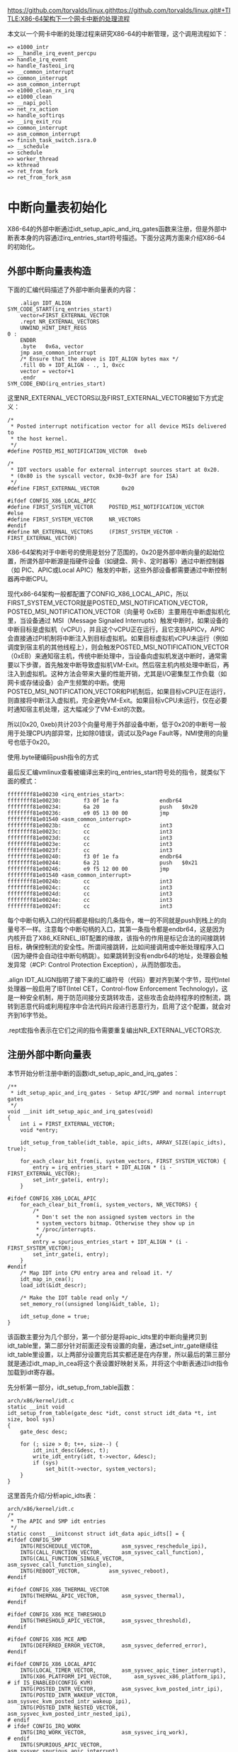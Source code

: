 https://github.com/torvalds/linux.githttps://github.com/torvalds/linux.git#+TITLE:X86-64架构下一个网卡中断的处理流程
#+AUTHOR: Cauchy(pqy7172@gmail.com)
#+OPTIONS: ^:nil
#+EMAIL: pqy7172@gmail.com
#+HTML_HEAD: <link rel="stylesheet" href="../../org-manual.css" type="text/css">
本文以一个网卡中断的处理过程来研究X86-64的中断管理，这个调用流程如下：
#+begin_example
 => e1000_intr
 => __handle_irq_event_percpu
 => handle_irq_event
 => handle_fasteoi_irq
 => __common_interrupt
 => common_interrupt
 => asm_common_interrupt
 => e1000_clean_rx_irq
 => e1000_clean
 => __napi_poll
 => net_rx_action
 => handle_softirqs
 => __irq_exit_rcu
 => common_interrupt
 => asm_common_interrupt
 => finish_task_switch.isra.0
 => __schedule
 => schedule
 => worker_thread
 => kthread
 => ret_from_fork
 => ret_from_fork_asm
#+end_example
* 中断向量表初始化
X86-64的外部中断通过idt_setup_apic_and_irq_gates函数来注册，但是外部中断表本身的内容通过irq_entries_start符号描述。下面分这两方面来介绍X86-64的初始化。
** 外部中断向量表构造
下面的汇编代码描述了外部中断向量表的内容：
#+begin_example
	.align IDT_ALIGN
SYM_CODE_START(irq_entries_start)
    vector=FIRST_EXTERNAL_VECTOR
    .rept NR_EXTERNAL_VECTORS
	UNWIND_HINT_IRET_REGS
0 :
	ENDBR
	.byte	0x6a, vector
	jmp	asm_common_interrupt
	/* Ensure that the above is IDT_ALIGN bytes max */
	.fill 0b + IDT_ALIGN - ., 1, 0xcc
	vector = vector+1
    .endr
SYM_CODE_END(irq_entries_start)
#+end_example
这里NR_EXTERNAL_VECTORS以及FIRST_EXTERNAL_VECTOR被如下方式定义：
#+begin_example
/*
 * Posted interrupt notification vector for all device MSIs delivered to
 * the host kernel.
 */
#define POSTED_MSI_NOTIFICATION_VECTOR	0xeb

/*
 * IDT vectors usable for external interrupt sources start at 0x20.
 * (0x80 is the syscall vector, 0x30-0x3f are for ISA)
 */
#define FIRST_EXTERNAL_VECTOR		0x20

#ifdef CONFIG_X86_LOCAL_APIC
#define FIRST_SYSTEM_VECTOR		POSTED_MSI_NOTIFICATION_VECTOR
#else
#define FIRST_SYSTEM_VECTOR		NR_VECTORS
#endif
#define NR_EXTERNAL_VECTORS		(FIRST_SYSTEM_VECTOR - FIRST_EXTERNAL_VECTOR)
#+end_example
X86-64架构对于中断号的使用是划分了范围的，0x20是外部中断向量的起始位置，所谓外部中断源是指硬件设备（如键盘、网卡、定时器等）通过中断控制器（如 PIC、APIC或Local APIC）触发的中断，这些外部设备都需要通过中断控制器再中断CPU。

现代x86-64架构一般都配置了CONFIG_X86_LOCAL_APIC，所以FIRST_SYSTEM_VECTOR就是POSTED_MSI_NOTIFICATION_VECTOR，POSTED_MSI_NOTIFICATION_VECTOR（向量号 0xEB）主要用在中断虚拟机化里，当设备通过 MSI（Message Signaled Interrupts）触发中断时，如果设备的中断目标是虚拟机（vCPU），并且这个vCPU正在运行，且它支持APICv，APIC会直接通过PI机制将中断注入到目标虚拟机。如果目标虚拟机vCPU未运行（例如调度到宿主机的其他线程上），则会触发POSTED_MSI_NOTIFICATION_VECTOR（0xEB）来通知宿主机，传统中断处理中，当设备向虚拟机发送中断时，通常需要以下步骤，首先触发中断导致虚拟机VM-Exit。然后宿主机内核处理中断后，再注入到虚拟机。这种方法会带来大量的性能开销，尤其是I/O密集型工作负载（如网卡或存储设备）会产生频繁的中断。使用POSTED_MSI_NOTIFICATION_VECTOR和PI机制后，如果目标vCPU正在运行，则直接将中断注入虚拟机，完全避免VM-Exit。如果目标vCPU未运行，仅在必要时通知宿主机处理，这大幅减少了VM-Exit的次数。

所以[0x20, 0xeb)共计203个向量号用于外部设备中断，低于0x20的中断号一般用于处理CPU内部异常，比如除0错误，调试以及Page Fault等，NMI使用的向量号也低于0x20。

使用.byte硬编码push指令的方式

最后反汇编vmlinux查看被编译出来的irq_entries_start符号处的指令，就类似下面的模式：
#+begin_example
ffffffff81e00230 <irq_entries_start>:
ffffffff81e00230:       f3 0f 1e fa             endbr64
ffffffff81e00234:       6a 20                   push   $0x20
ffffffff81e00236:       e9 05 13 00 00          jmp    ffffffff81e01540 <asm_common_interrupt>
ffffffff81e0023b:       cc                      int3
ffffffff81e0023c:       cc                      int3
ffffffff81e0023d:       cc                      int3
ffffffff81e0023e:       cc                      int3
ffffffff81e0023f:       cc                      int3
ffffffff81e00240:       f3 0f 1e fa             endbr64
ffffffff81e00244:       6a 21                   push   $0x21
ffffffff81e00246:       e9 f5 12 00 00          jmp    ffffffff81e01540 <asm_common_interrupt>
ffffffff81e0024b:       cc                      int3
ffffffff81e0024c:       cc                      int3
ffffffff81e0024d:       cc                      int3
ffffffff81e0024e:       cc                      int3
ffffffff81e0024f:       cc                      int3
#+end_example
每个中断句柄入口的代码都是相似的几条指令，唯一的不同就是push到栈上的向量号不一样。注意每个中断句柄的入口，其第一条指令都是endbr64，这是因为内核开启了X86_KERNEL_IBT配置的缘故，该指令的作用是标记合法的间接跳转目标，确保控制流的安全性。所谓间接跳转，比如间接调用或中断处理程序入口（因为硬件会自动往中断句柄跳）。如果跳转到没有endbr64的地址，处理器会触发异常（#CP: Control Protection Exception），从而防御攻击。

.align IDT_ALIGN指明了接下来的汇编符号（代码）要对齐到某个字节，现代Intel处理器一般启用了IBT(Intel CET，Control-flow Enforcement Technology)，这是一种安全机制，用于防范间接分支跳转攻击，这些攻击会劫持程序的控制流，跳转到恶意代码或利用程序中合法代码片段进行恶意行为，启用了这个配置，就会对齐到16字节处。

.rept宏指令表示在它们之间的指令需要重复编出NR_EXTERNAL_VECTORS次.
** 注册外部中断向量表
本节开始分析注册中断的函数idt_setup_apic_and_irq_gates：
#+begin_example
/**
 * idt_setup_apic_and_irq_gates - Setup APIC/SMP and normal interrupt gates
 */
void __init idt_setup_apic_and_irq_gates(void)
{
	int i = FIRST_EXTERNAL_VECTOR;
	void *entry;

	idt_setup_from_table(idt_table, apic_idts, ARRAY_SIZE(apic_idts), true);

	for_each_clear_bit_from(i, system_vectors, FIRST_SYSTEM_VECTOR) {
		entry = irq_entries_start + IDT_ALIGN * (i - FIRST_EXTERNAL_VECTOR);
		set_intr_gate(i, entry);
	}

#ifdef CONFIG_X86_LOCAL_APIC
	for_each_clear_bit_from(i, system_vectors, NR_VECTORS) {
		/*
		 * Don't set the non assigned system vectors in the
		 * system_vectors bitmap. Otherwise they show up in
		 * /proc/interrupts.
		 */
		entry = spurious_entries_start + IDT_ALIGN * (i - FIRST_SYSTEM_VECTOR);
		set_intr_gate(i, entry);
	}
#endif
	/* Map IDT into CPU entry area and reload it. */
	idt_map_in_cea();
	load_idt(&idt_descr);

	/* Make the IDT table read only */
	set_memory_ro((unsigned long)&idt_table, 1);

	idt_setup_done = true;
}
#+end_example
该函数主要分为几个部分，第一个部分是将apic_idts里的中断向量拷贝到idt_table里，第二部分针对前面还没有设置的向量，通过set_intr_gate继续往idt_table里设置，以上两部分设置完后其实都还是在内存里，所以最后的第三部分就是通过idt_map_in_cea将这个表设置好映射关系，并将这个中断表通过lidt指令加载到idt寄存器。

先分析第一部分，idt_setup_from_table函数：
#+begin_example
arch/x86/kernel/idt.c
static __init void
idt_setup_from_table(gate_desc *idt, const struct idt_data *t, int size, bool sys)
{
	gate_desc desc;

	for (; size > 0; t++, size--) {
		idt_init_desc(&desc, t);
		write_idt_entry(idt, t->vector, &desc);
		if (sys)
			set_bit(t->vector, system_vectors);
	}
}
#+end_example
这里首先介绍/分析apic_idts表：
#+begin_example
arch/x86/kernel/idt.c
/*
 * The APIC and SMP idt entries
 */
static const __initconst struct idt_data apic_idts[] = {
#ifdef CONFIG_SMP
	INTG(RESCHEDULE_VECTOR,			asm_sysvec_reschedule_ipi),
	INTG(CALL_FUNCTION_VECTOR,		asm_sysvec_call_function),
	INTG(CALL_FUNCTION_SINGLE_VECTOR,	asm_sysvec_call_function_single),
	INTG(REBOOT_VECTOR,			asm_sysvec_reboot),
#endif

#ifdef CONFIG_X86_THERMAL_VECTOR
	INTG(THERMAL_APIC_VECTOR,		asm_sysvec_thermal),
#endif

#ifdef CONFIG_X86_MCE_THRESHOLD
	INTG(THRESHOLD_APIC_VECTOR,		asm_sysvec_threshold),
#endif

#ifdef CONFIG_X86_MCE_AMD
	INTG(DEFERRED_ERROR_VECTOR,		asm_sysvec_deferred_error),
#endif

#ifdef CONFIG_X86_LOCAL_APIC
	INTG(LOCAL_TIMER_VECTOR,		asm_sysvec_apic_timer_interrupt),
	INTG(X86_PLATFORM_IPI_VECTOR,		asm_sysvec_x86_platform_ipi),
# if IS_ENABLED(CONFIG_KVM)
	INTG(POSTED_INTR_VECTOR,		asm_sysvec_kvm_posted_intr_ipi),
	INTG(POSTED_INTR_WAKEUP_VECTOR,		asm_sysvec_kvm_posted_intr_wakeup_ipi),
	INTG(POSTED_INTR_NESTED_VECTOR,		asm_sysvec_kvm_posted_intr_nested_ipi),
# endif
# ifdef CONFIG_IRQ_WORK
	INTG(IRQ_WORK_VECTOR,			asm_sysvec_irq_work),
# endif
	INTG(SPURIOUS_APIC_VECTOR,		asm_sysvec_spurious_apic_interrupt),
	INTG(ERROR_APIC_VECTOR,			asm_sysvec_error_interrupt),
# ifdef CONFIG_X86_POSTED_MSI
	INTG(POSTED_MSI_NOTIFICATION_VECTOR,	asm_sysvec_posted_msi_notification),
# endif
#endif
};
#+end_example
以asm_sysvec_reschedule_ipi为例分析它的实现：
#+begin_example
DECLARE_IDTENTRY(RESCHEDULE_VECTOR,			sysvec_reschedule_ipi);
#+end_example
而DECLARE_IDTENTRY会依据当前编译单元是.c文件或.S文件有不同的定义，对于.c来说：
#+begin_example
arch/x86/include/asm/idtentry.h
/**
 * DECLARE_IDTENTRY - Declare functions for simple IDT entry points
 *		      No error code pushed by hardware
 * @vector:	Vector number (ignored for C)
 * @func:	Function name of the entry point
 *
 * Declares four functions:
 * - The ASM entry point: asm_##func
 * - The XEN PV trap entry point: xen_##func (maybe unused)
 * - The C handler called from the FRED event dispatcher (maybe unused)
 * - The C handler called from the ASM entry point
 *
 * Note: This is the C variant of DECLARE_IDTENTRY(). As the name says it
 * declares the entry points for usage in C code. There is an ASM variant
 * as well which is used to emit the entry stubs in entry_32/64.S.
 */
#define DECLARE_IDTENTRY(vector, func)					\
	asmlinkage void asm_##func(void);				\
	asmlinkage void xen_asm_##func(void);				\
	void fred_##func(struct pt_regs *regs);				\
	__visible void func(struct pt_regs *regs)
#+end_example
以上只是给出了比如asm_sysvec_reschedule_ipi这样符号声明，但是对于编译汇编文件.S时再给出asm_sysvec_reschedule_ipi的定义：
#+begin_example
arch/x86/include/asm/idtentry.h

#else /* !__ASSEMBLER__ */

/*
 * The ASM variants for DECLARE_IDTENTRY*() which emit the ASM entry stubs.
 */
#define DECLARE_IDTENTRY(vector, func)					\
	idtentry vector asm_##func func has_error_code=0
#+end_example
identry是实现在arch/x86/entry/entry_64.S里的宏，用来给出参数asm_##func（也就是asm_sysvec_reschedule_ipi）符号的定义，idtentry实际抽象出了所有中断entry时需要做的公共动作，这样定义出的asm_sysvec_reschedule_ipi可以理解为中断发生后的第一个要跳转到的地址，具体里面的代码留待后面分析中断执行时再细节分析，这里可以通过反汇编vmlinux先搂一眼asm_sysvec_reschedule_ipi的指令级实现：
#+begin_example
ffffffff81e01630 <asm_sysvec_reschedule_ipi>:
ffffffff81e01630:       f3 0f 1e fa             endbr64
ffffffff81e01634:       90                      nop
ffffffff81e01635:       90                      nop
ffffffff81e01636:       90                      nop
ffffffff81e01637:       fc                      cld
ffffffff81e01638:       6a ff                   push   $0xffffffffffffffff
ffffffff81e0163a:       e8 f1 05 00 00          call   ffffffff81e01c30 <error_entry>
ffffffff81e0163f:       48 89 c4                mov    %rax,%rsp
ffffffff81e01642:       48 89 e7                mov    %rsp,%rdi
ffffffff81e01645:       e8 36 35 ef ff          call   ffffffff81cf4b80 <sysvec_reschedule_ipi>
ffffffff81e0164a:       e9 21 07 00 00          jmp    ffffffff81e01d70 <error_return>
ffffffff81e0164f:       90                      nop
#+end_example
而asm_sysvec_reboot具有类似的结构：
#+begin_example
ffffffff81e01650 <asm_sysvec_reboot>:
ffffffff81e01650:       f3 0f 1e fa             endbr64
ffffffff81e01654:       90                      nop
ffffffff81e01655:       90                      nop
ffffffff81e01656:       90                      nop
ffffffff81e01657:       fc                      cld
ffffffff81e01658:       6a ff                   push   $0xffffffffffffffff
ffffffff81e0165a:       e8 d1 05 00 00          call   ffffffff81e01c30 <error_entry>
ffffffff81e0165f:       48 89 c4                mov    %rax,%rsp
ffffffff81e01662:       48 89 e7                mov    %rsp,%rdi
ffffffff81e01665:       e8 86 34 ef ff          call   ffffffff81cf4af0 <sysvec_reboot>
ffffffff81e0166a:       e9 01 07 00 00          jmp    ffffffff81e01d70 <error_return>
ffffffff81e0166f:       90                      nop
#+end_example
可以想见，error_entry里就会有具体中断句柄（sysvec_reschedule_ipi/sysvec_reboot等）进入前的现场保存，而error_return里会有中断句柄返回前的现场恢复操作，而call sysvec_reschedule_ipi，其实就是宏汇编调用链：
#+begin_example
identry->idtentry_body->call \cfunc，
#+end_example
这里cfunc就是identry的第三个参数cfunc，在这个例子下就是上面DECLARE_IDTENTRY的第二个参数sysvec_reschedule_ipi：
#+begin_example
DECLARE_IDTENTRY(RESCHEDULE_VECTOR,			sysvec_reschedule_ipi);
#+end_example
所以才有了上面贴的反汇编里有指令call sysvec_reschedule_ipi，那么这个符号又是哪里定义的呢？如下：
#+begin_example
arch/x86/kernel/smp.c 

DEFINE_IDTENTRY_SYSVEC_SIMPLE(sysvec_reschedule_ipi)
{
	apic_eoi();
	trace_reschedule_entry(RESCHEDULE_VECTOR);
	inc_irq_stat(irq_resched_count);
	scheduler_ipi();
	trace_reschedule_exit(RESCHEDULE_VECTOR);
}
#+end_example
#+begin_example
arch/x86/include/asm/idtentry.h

#define DEFINE_IDTENTRY_SYSVEC_SIMPLE(func)				\
static __always_inline void __##func(struct pt_regs *regs);		\
									\
static __always_inline void instr_##func(struct pt_regs *regs)		\
{									\
	__irq_enter_raw();						\
	__##func (regs);						\
	__irq_exit_raw();						\
}									\
									\
__visible noinstr void func(struct pt_regs *regs)			\
{									\
	irqentry_state_t state = irqentry_enter(regs);			\
									\
	kvm_set_cpu_l1tf_flush_l1d();                                   \
	instrumentation_begin();					\
	instr_##func (regs);						\
	instrumentation_end();						\
	irqentry_exit(regs, state);					\
}									\
									\
void fred_##func(struct pt_regs *regs)					\
{									\
	instr_##func (regs);						\
}									\
									\
static __always_inline void __##func(struct pt_regs *regs)
#+end_example
注意这里最后的__##func的函数体就是前面的：
#+begin_example
{
	apic_eoi();
	trace_reschedule_entry(RESCHEDULE_VECTOR);
	inc_irq_stat(irq_resched_count);
	scheduler_ipi();
	trace_reschedule_exit(RESCHEDULE_VECTOR);
}
#+end_example
相当于说identry宏汇编里面会封装所有中断处理的公共逻辑比如保持/恢复现场，而具体的业务逻辑
（具体的某个中断号对应的处理逻辑）则由传进去的cfunc决定，这里是sysvec_reschedule_ipi符号，
类似使用这种的还有很多比如：
#+begin_example
DECLARE_IDTENTRY_SYSVEC(REBOOT_VECTOR,			sysvec_reboot);
#+end_example
这些逻辑也体现了一种封装/继承的思想，未来打算将某个向量号XXX，分配给某个具体函数funcxxx处理时只需写：
#+begin_example
DECLARE_IDTENTRY_SYSVEC(XXX, funcxxx)
#+end_example
同时用类似DEFINE_IDTENTRY_SYSVEC_SIMPLE这样的宏来给出其具体的业务逻辑：
#+begin_example
DEFINE_IDTENTRY_SYSVEC_SIMPLE(funcxxx)
#+end_example
对于sysvec_reschedule_ipi的具体业务逻辑就是scheduler_ipi，而至于公共的中断处理逻辑，如下宏调用链会替我们操心处理好（并定义出相关符号可以调用）：
#+begin_example
DECLARE_IDTENTRY_SYSVEC->DECLARE_IDTENTRY->idtentry
#+end_example

具体执行的这些细节留待后面中断执行时再分析，这里还是聚焦中断向量表的注册。

分析到目前，就是想回答说类似asm_sysvec_reschedule_ipi/asm_sysvec_reboot等这样的句柄有了定义（addr），那么INTG的实现就可以赋值了：
#+begin_example
#define G(_vector, _addr, _ist, _type, _dpl, _segment)	\
	{						\
		.vector		= _vector,		\
		.bits.ist	= _ist,			\
		.bits.type	= _type,		\
		.bits.dpl	= _dpl,			\
		.bits.p		= 1,			\
		.addr		= _addr,		\
		.segment	= _segment,		\
	}

/* Interrupt gate */
#define INTG(_vector, _addr)				\
	G(_vector, _addr, DEFAULT_STACK, GATE_INTERRUPT, DPL0, __KERNEL_CS)
#+end_example
这里比较关键的就是跳转地址给到了idt_data::addr，这样apic_idts表的内容就构造完了，回过头来看，apic_idts里其实就是除开0-31的cpu内部异常以及32-NR_EXTERNAL_VECTORS的外部中断的系统向量，主要是内核用来管理的比如重调度，让所有cpu执行某个函数等。

再回到idt_setup_apic_and_irq_gates->idt_setup_from_table函数，这里再贴下：
#+begin_example
static __init void
idt_setup_from_table(gate_desc *idt, const struct idt_data *t, int size, bool sys)
{
	gate_desc desc;

	for (; size > 0; t++, size--) {
		idt_init_desc(&desc, t);
		write_idt_entry(idt, t->vector, &desc);
		if (sys)
			set_bit(t->vector, system_vectors);
	}
}
#+end_example
对于apic_idts里的所有条目，都要调用相应的函数进行处理，每个条目作为输入调用idt_init_desc函数：
#+begin_example
static inline void idt_init_desc(gate_desc *gate, const struct idt_data *d)
{
	unsigned long addr = (unsigned long) d->addr;

	gate->offset_low	= (u16) addr;
	gate->segment		= (u16) d->segment;
	gate->bits		= d->bits;
	gate->offset_middle	= (u16) (addr >> 16);
#ifdef CONFIG_X86_64
	gate->offset_high	= (u32) (addr >> 32);
	gate->reserved		= 0;
#endif
}
#+end_example
这里可以看到，主要的逻辑是地址需要转换成low/middle/high部分，其它都是拷贝赋值，设置好gate_desc后，就调用write_idt_entry将这个中断描述符拷贝到全局表idt_table里，其实际实现就是native_write_idt_entry：
#+begin_example
static inline void native_write_idt_entry(gate_desc *idt, int entry, const gate_desc *gate)
{
	memcpy(&idt[entry], gate, sizeof(*gate));
}
#+end_example
这里entry传入的就是中断号，它也指明了应该将这个中断描述符拷贝到idt_table里的哪个位置。最后system_vectors是一个全局的bitmap，它记录了哪些中断已经被设置，并且主要针对sys vector（系统向量）才设置为true，也就是apic_idts里的向量。

继续往下看：
#+begin_example
	for_each_clear_bit_from(i, system_vectors, FIRST_SYSTEM_VECTOR) {
		entry = irq_entries_start + IDT_ALIGN * (i - FIRST_EXTERNAL_VECTOR);
		set_intr_gate(i, entry);
	}
#+end_example
这段代码主要是针对从第一个外部向量FIRST_SYSTEM_VECTOR开始，如果在system_vectors里还没有设置的话，就将irq_entries_start起始的向量条目的地址通过set_intr_gate设置到idt_table里：
#+begin_example
static __init void set_intr_gate(unsigned int n, const void *addr)
{
	struct idt_data data;

	init_idt_data(&data, n, addr);

	idt_setup_from_table(idt_table, &data, 1, false);
}
#+end_example
这里通过init_idt_data初始化一个idt_data，然后调用前面介绍过的idt_setup_from_table将irq_entries_start里的中断句柄也设置到idt_table里了，只不过注意这里最后一个参数是false，因为这是外部中断了，不是系统向量。

再往下的代码，是针对从i开始，在system_vectors里还没有设置向量的，要设置一个伪中断向量处理函数到idt_table，以作为一个兜底的处理手段，如果某个中断向量没有被内核分配给实际设备驱动（比如硬件根本没有使用这个向量），但硬件/芯片组错误地触发了这个中断，就会走到common_spurious->spurious_interrupt 这个入口。如果没有这个处理，CPU接到未注册向量的中断时会导致异常（或直接挂死），所以需要有一个安全的默认处理逻辑来“吃掉”它。比如某些老硬件、总线、电气干扰可能导致错误中断信号。在handle_spurious_interrupt里，内核不会尝试去真正处理这个中断，而是记录一次spurious interrupt计数（方便/proc/interrupts统计）。通常直接返回，不触发调度，也不应答给具体驱动。某些平台可能会尝试向APIC发送End-Of-Interrupt(EOI)以防止中断卡死。

spurious_entries_start定义如下：
#+begin_example
./arch/x86/include/asm/idtentry.h
SYM_CODE_START(spurious_entries_start)
    vector=FIRST_SYSTEM_VECTOR
    .rept NR_SYSTEM_VECTORS
	UNWIND_HINT_IRET_REGS
0 :
	ENDBR
	.byte	0x6a, vector
	jmp	asm_spurious_interrupt
	/* Ensure that the above is IDT_ALIGN bytes max */
	.fill 0b + IDT_ALIGN - ., 1, 0xcc
	vector = vector+1
    .endr
SYM_CODE_END(spurious_entries_start)
#+end_example
asm_spurious_interrupt类似前面定义符号asm_sysvec_reschedule_ipi，在编译C文件时只有声明：
#+begin_example
arch/x86/include/asm/idtentry.h

DECLARE_IDTENTRY_IRQ(X86_TRAP_OTHER,	spurious_interrupt);

#define DECLARE_IDTENTRY_IRQ(vector, func)				\
	DECLARE_IDTENTRY_ERRORCODE(vector, func)

#define DECLARE_IDTENTRY_ERRORCODE(vector, func)			\
	asmlinkage void asm_##func(void);				\
	asmlinkage void xen_asm_##func(void);				\
	__visible void func(struct pt_regs *regs, unsigned long error_code)
#+end_example
而在汇编.S文件时，才给出这个符号的定义：
#+begin_example
arch/x86/include/asm/idtentry.h

#define DECLARE_IDTENTRY_ERRORCODE(vector, func)			\
	idtentry vector asm_##func func has_error_code=1
#+end_example
这和前面介绍ipi中断时类似。

下一个要重点分析的就是idt_map_in_cea函数：
#+begin_example
static void __init idt_map_in_cea(void)
{
	/*
	 * Set the IDT descriptor to a fixed read-only location in the cpu
	 * entry area, so that the "sidt" instruction will not leak the
	 * location of the kernel, and to defend the IDT against arbitrary
	 * memory write vulnerabilities.
	 */
	cea_set_pte(CPU_ENTRY_AREA_RO_IDT_VADDR, __pa_symbol(idt_table),
		    PAGE_KERNEL_RO);
	idt_descr.address = CPU_ENTRY_AREA_RO_IDT;
}
#+end_example
这里首先介绍一个宏CPU_ENTRY_AREA_RO_IDT_VADDR：
#+begin_example
arch/x86/include/asm/pgtable_areas.h 
#define CPU_ENTRY_AREA_RO_IDT_VADDR	((void *)CPU_ENTRY_AREA_RO_IDT)

/* Single page reserved for the readonly IDT mapping: */
#define CPU_ENTRY_AREA_RO_IDT		CPU_ENTRY_AREA_BASE
#+end_example
#+begin_example
arch/x86/include/asm/pgtable_64_types.h
#define CPU_ENTRY_AREA_BASE	(CPU_ENTRY_AREA_PGD << P4D_SHIFT)

#define CPU_ENTRY_AREA_PGD	_AC(-4, UL)
#define P4D_SHIFT		39
#+end_example
也就是说，CPU_ENTRY_AREA_RO_IDT_VADDR最后的值就是0xfffffe0000000000，这是一个虚拟地址，x86-64下虚拟地址的分布介绍在Documentation/arch/x86/x86_64/mm.rst文件里，比如0000000000000000-00007fffffffefff共计128TB是用户空间的虚拟内存。而ffffc90000000000-ffffe8ffffffffff共计32TB是内核的vmalloc/ioremap空间了。

回到CPU_ENTRY_AREA_RO_IDT_VADDR（fffffe0000000000），fffffe0000000000-fffffe7fffffffff的512GB是cpu_entry_area mapping区域，这个区域就是提供类似idt表，可以进入中断处理代码，中断可以在用户态程序运行时产生，所以它是Page-Global页，这样的页用户态和内核态都可以访问，并且在任务切换或者写cr3时，page global的页不会刷tlb，也就是这样的页是固定映射，而cea_set_pte函数正是在完成这样的映射：
#+begin_example
void cea_set_pte(void *cea_vaddr, phys_addr_t pa, pgprot_t flags)
{
	unsigned long va = (unsigned long) cea_vaddr;
	pte_t pte = pfn_pte(pa >> PAGE_SHIFT, flags);

	/*
	 * The cpu_entry_area is shared between the user and kernel
	 * page tables.  All of its ptes can safely be global.
	 * _PAGE_GLOBAL gets reused to help indicate PROT_NONE for
	 * non-present PTEs, so be careful not to set it in that
	 * case to avoid confusion.
	 */
	if (boot_cpu_has(X86_FEATURE_PGE) &&
	    (pgprot_val(flags) & _PAGE_PRESENT))
		pte = pte_set_flags(pte, _PAGE_GLOBAL);

	set_pte_vaddr(va, pte);
}
#+end_example
整个函数是在设置各级页表的页表项内容，以完成虚拟地址到idt_table所在物理地址的映射，要映射到idt_table的物理地址，那么必须先知道idt_table的物理地址，这通过宏__pa_symbol做到：
#+begin_example
arch/x86/include/asm/page.h

#define __pa_symbol(x) \
	__phys_addr_symbol(__phys_reloc_hide((unsigned long)(x)))
#+end_example
#+begin_example
arch/x86/include/asm/page_64.h

#define __phys_addr_symbol(x) \
	((unsigned long)(x) - __START_KERNEL_map + phys_base)
#+end_example
这里涉及到两个关键变量，一是__START_KERNEL_map，一是phys_base，x86-64架构上一般如下定义__START_KERNEL_map：
#+begin_example
x86/include/asm/page_64_types.h

#define __START_KERNEL_map	_AC(0xffffffff80000000, UL)
#+end_example
根据Documentation/arch/x86/x86_64/mm.rst的描述，这个地址段主要用来映射内核镜像自身：
#+begin_example
ffffffff80000000 |   -2    GB | ffffffff9fffffff |  512 MB | kernel text mapping, mapped to physical address 0
#+end_example
那么idt_table属于内核镜像里的符号，可以采用__phys_addr_symbol获取内核镜像里符号的物理地址：
#+begin_example
/* Must be page-aligned because the real IDT is used in the cpu entry area */
static gate_desc idt_table[IDT_ENTRIES] __page_aligned_bss;
#+end_example
另一个phys_base表示实际内核镜像映射在哪个物理地址上，也就是__START_KERNEL_map虚拟地址映射在phys_base这个物理地址上，且按地址往后依次映射。phys_base在__startup_64函数里定出：
#+begin_example
	/*
	 * Compute the delta between the address I am compiled to run at
	 * and the address I am actually running at.
	 */
	phys_base = load_delta = __START_KERNEL_map + p2v_offset;
#+end_example
__startup_64这个函数由startup_64汇编函数调用：
#+begin_example
arch/x86/kernel/head_64.S

	call	__startup_64
#+end_example
关于startup_64和__startup_64的具体细节逻辑参见笔者其它介绍启动过程的文章，这里只是需要知道，传入p2v_offset会用来计算内核镜像映射的起始物理地址phys_base，并且这个值在开启KASLR地址随机化时，它是随机变化的，正常来说，我们会假定内核映射的起始虚拟地址是__START_KERNEL_map，对应的起始物理地址就是0，但是处于安全考虑，这个起始物理地址会有一定的随机偏移，那么起始物理地址phys_base离起始虚拟地址__START_KERNEL_map的距离记为p2v_offset，那么有：
#+begin_example
p2v_offset = phys_base - __START_KERNEL_map
#+end_example
在startup_64里可以根据rip，先有p2v_offset作为参数调用__startup_64这个C函数，这样自然有：
#+begin_example
phys_base = __START_KERNEL_map + p2v_offset
#+end_example
直观的理解就是__START_KERNEL_map映射到了起始物理地址phys_base，这样内核镜像里的virt addr减去__START_KERNEL_map再加上phys_base，就是这个虚拟地址对应的物理地址。__pa_symbol(sym) 适用
于编译时已知的符号地址，也就是来自内核镜像自身的符号转成物理地址。这种转换方式可以理解成内核里手工计算virt addr/phys addr之间的转换（内核镜像自身的地址），能转换的前提是，在启动过程的__startup_64函数里提前建立了将内核镜像自身由虚拟地址范围[__START_KERNEL_map，__START_KERNEL_map+image_size]映射到物理地址范围[phys_base，phys_base+image_size]的范围，这样硬件上有CPU访问虚拟地址（0xffffffff81000000 起始），MMU根据CR3页表转换到物理地址（phys_base），代码里比如调试、符号地址计算时，可以像这里这样手工做转换，这样转出来的虚拟地址访问，cpu访问不会报Page Fault，原因是页表没有建立。

第三个参数是页表项的权限，它会和接下来在cea_set_pte里相关逻辑得到的物理地址拼成pte条目进行设置到对应的页表项，在内存里。现在详细分析这个PAGE_KERNEL_RO：
#+begin_example
arch/x86/include/asm/pgtable_types.h

#define PAGE_KERNEL_RO		__pgprot_mask(__PAGE_KERNEL_RO         | _ENC)
#+end_example
_ENC主要是和AMD的一个内存加密功能有关，这里暂不介绍。先看__pgprot_mask宏：
#+begin_example
arch/x86/include/asm/pgtable_types.h

#define __pgprot_mask(x)	__pgprot((x) & __default_kernel_pte_mask)
#define __pg(x)			__pgprot(x)
#define __pgprot(x)		((pgprot_t) { (x) } )
typedef struct pgprot { pgprotval_t pgprot; } pgprot_t;
#+end_example
#+begin_example
arch/x86/include/asm/pgtable_64_types.h

typedef unsigned long	pgprotval_t;
#+end_example
可以看到__pgprot_mask最后出来的其实就是一个unsigned long的数，只不过里面的各个bit位各有意义。__default_kernel_pte_mask一般在开启时，会清除_PAGE_GLOBAL标志，因为这个表示的是页面所有用户都可以访问（包括用户/内核态）：
#+begin_example
arch/x86/mm/init.c: probe_page_size_mask

	/* Except when with PTI where the kernel is mostly non-Global: */
	if (cpu_feature_enabled(X86_FEATURE_PTI))
		__default_kernel_pte_mask &= ~_PAGE_GLOBAL;
#+end_example
#+begin_example
arch/x86/mm/init_64.c

/* Bits allowed in normal kernel mappings: */
pteval_t __default_kernel_pte_mask __read_mostly = ~0;p
#+end_example
而__PAGE_KERNEL_RO按如下方式定义出：
#+begin_example
arch/x86/include/asm/pgtable_types.h

#define __PAGE_KERNEL_RO	 (__PP|   0|   0|___A|__NX|   0|   0|___G)
#+end_example
__PP这些宏都是硬件页表项里的值，比如__PP按如下代码定出：
#+begin_example
arch/x86/include/asm/pgtable_types.h

#define __PP _PAGE_PRESENT
#define _PAGE_PRESENT	(_AT(pteval_t, 1) << _PAGE_BIT_PRESENT)
#define _PAGE_BIT_PRESENT	0	/* is present */
#+end_example
这些bit位在硬件手册上是有描述的，比如对于x86-64的四级映射成4KB大小的物理页面时，intel sdm vol3有表解释各个bit位控制的权限：
#+CAPTION: 映射4KB的页表条目格式
#+LABEL: fig:
#+ATTR_HTML: alt="" title="" align="center" :width 20% :height 20%
[[./img/4kb-pte.png]]

其它权限位就不一一展开了，现在介绍完了调用cea_set_pte的参数，可以回过头来分析cea_set_pte本身的实现了：
#+begin_example
void cea_set_pte(void *cea_vaddr, phys_addr_t pa, pgprot_t flags)
{
	unsigned long va = (unsigned long) cea_vaddr;
	pte_t pte = pfn_pte(pa >> PAGE_SHIFT, flags);

	/*
	 * The cpu_entry_area is shared between the user and kernel
	 * page tables.  All of its ptes can safely be global.
	 * _PAGE_GLOBAL gets reused to help indicate PROT_NONE for
	 * non-present PTEs, so be careful not to set it in that
	 * case to avoid confusion.
	 */
	if (boot_cpu_has(X86_FEATURE_PGE) &&
	    (pgprot_val(flags) & _PAGE_PRESENT))
		pte = pte_set_flags(pte, _PAGE_GLOBAL);

	set_pte_vaddr(va, pte);
}
#+end_example
pte_t类型的量是最终写入到内存页表里的页表项内容，它定义如下:
#+begin_example
typedef struct { pteval_t pte; } pte_t;
#+end_example
pteval_t一般依据32/64 bit架构不同而有不同的定义，一般64位下就是一个unsigned long：
#+begin_example
typedef unsigned long	pteval_t;
#+end_example
从这里也可以看到一个pte entry应该是64 bit长。pfn_pte是一个在mm代码里经常看到的小接口，它接受一个物理地址和一串权限，将它们组合在一起形成一个pte条目：
#+begin_example
static inline pte_t pfn_pte(unsigned long page_nr, pgprot_t pgprot)
{
	phys_addr_t pfn = (phys_addr_t)page_nr << PAGE_SHIFT;
	/* This bit combination is used to mark shadow stacks */
	WARN_ON_ONCE((pgprot_val(pgprot) & (_PAGE_DIRTY | _PAGE_RW)) ==
			_PAGE_DIRTY);
	pfn ^= protnone_mask(pgprot_val(pgprot));
	pfn &= PTE_PFN_MASK;
	return __pte(pfn | check_pgprot(pgprot));
}
#+end_example
这里可以看到page_nr作为页帧号左移了PAGE_SHIFT，所以实际组成pte的物理地址部分是页对齐物理地址，而业内偏移由虚拟地址低 12位提供。但当时传入的page_nr也是idt_table的具体物理地址（对其到某个字节的）右移了PAGE_SHIFT，这时得到的PFN物理页帧号，二者不是多余且最后的pfn也不等于__pa_symbol(idt_table)的结果。

继续往下看pfn_pte的一个警告检查，如果pgprot里只设置了_PAGE_DIRTY，但没有设置_PAGE_RW，这是一种特殊的“不合常理”的组合，但是这种组合可以用来标记shadow stacks（一种CET feature），通常如果一个页被标记为可写(_PAGE_RW)，CPU在写访问时会设置_PAGE_DIRTY。如果页不可写(!_PAGE_RW)，那么硬件通常不会去设置_PAGE_DIRTY，也就是“不合理”的组合就是没有允许可写，却
置上了_PAGE_DIRTY。

继续往下看代码：
#+begin_example
/*
 * A clear pte value is special, and doesn't get inverted.
 *
 * Note that even users that only pass a pgprot_t (rather
 * than a full pte) won't trigger the special zero case,
 * because even PAGE_NONE has _PAGE_PROTNONE | _PAGE_ACCESSED
 * set. So the all zero case really is limited to just the
 * cleared page table entry case.
 */
static inline bool __pte_needs_invert(u64 val)
{
	return val && !(val & _PAGE_PRESENT);
}

/* Get a mask to xor with the page table entry to get the correct pfn. */
static inline u64 protnone_mask(u64 val)
{
	return __pte_needs_invert(val) ?  ~0ull : 0;
}
#+end_example
在 x86（特别是 64 位内核）里，页表项（PTE）中存的不是纯粹的物理页帧号(PFN)，而是PFN + 一堆标志位。为了支持mprotect(PROT_NONE)这种“逻辑上存在，但不可访问”的内存映射，Linux 内核引入了一种关于PROTNONE的pfn异或存放机制，内核用反转（invert）PFN的方式来区分普通的“不存在”页，普通有效页以及“PROTNONE”页，如果val != 0以及val & _PAGE_PRESENT!= 0，意味着这个页表项确实映射了一个物理页，所以__pte_needs_invert(val)返回false，不会对pte里的PFN做invert，而如果val = = 0这是最普通的“没映射”的情况，内核调用pte_clear函数就是这样。同样不会做invert。最后，如果val != 0并且val & _PAGE_PRESENT == 0这就是mprotect(PROT_NONE)的典型情况：页逻辑存在，但不可访问。内核为了区分它和“空页”，把PFN部分取反存进去。所以这里__pte_needs_invert(val)返回true，要做invert还原PFN。所以：
#+begin_example
pfn ^= protnone_mask(pgprot_val(pgprot));
#+end_example
正是看是否需要针对PROTNONE的情况做异或还原真实的PFN，当然这里的情况是不需要，因为前面有__PP位被设置，protnone_mask返回0，任何数与0做异或还是它自己。

再往下看：
#+begin_example
/* Extracts the PFN from a (pte|pmd|pud|pgd)val_t of a 4KB page */
#define PTE_PFN_MASK		((pteval_t)PHYSICAL_PAGE_MASK)
#+end_example
这个宏用来从一个页表条目值里提取出4KB对齐的PFN号码，因为页表条目高位是物理地址，低位部分是一堆权限标志，但是64位的地址也不是高位所有部分都是有效的物理地址，所以有这个PHYSICAL_PAGE_MASK来提取：
#+begin_example
#define PHYSICAL_PAGE_MASK	(((signed long)PAGE_MASK) & __PHYSICAL_MASK)
#+end_example
PAGE_MASK用来屏蔽掉低位部分的标志：
#+begin_example
#define PAGE_MASK	(~(PAGE_SIZE - 1))
#+end_example
而__PHYSICAL_MASK用来指明哪些物理bit是有效的：
#+begin_example
#define __PHYSICAL_MASK		physical_mask
#+end_example
#+begin_example
phys_addr_t physical_mask __ro_after_init = (1ULL << __PHYSICAL_MASK_SHIFT) - 1;
#define __PHYSICAL_MASK_SHIFT 52
#+end_example
最后__pte实现就很简单了：
#+begin_example
#define __pte(x)	native_make_pte(x)
#+end_example
#+begin_example
static inline pte_t native_make_pte(pteval_t val)
{
	return (pte_t) { .pte = val };
}
#+end_example
就是一个简单的赋值操作。
介绍完了pfn_pte，继续往下分析cea_set_pte函数，注意接下来的一段注释，是在说硬件只在present=1时才会真正解读global位，present=0时，global位对硬件来说无意义，所以Linux就“蹭”了一下，把它拿来表示PROT_NONE。这就是注释里说的：要小心别在non-present页上乱设global，否则会跟PROT_NONE混淆，那么这里的情况就是判断出设置了present位，就再设置global位，这样这些映射是全局性的，给它们设_PAGE_GLOBAL可以避免在CR3切换（进程切换）时被flush，提升性能。

pte_set_flags的实现本身比较简单，只是列出下：
#+begin_example
static inline pte_t pte_set_flags(pte_t pte, pteval_t set)
{
	pteval_t v = native_pte_val(pte);

	return native_make_pte(v | set);
}
#+end_example
#+begin_example
static inline pte_t native_make_pte(pteval_t val)
{
	return (pte_t) { .pte = val };
}
#+end_example
现在有了虚拟地址va以及pte，继续调用set_pte_vaddr来设置pte值：
#+begin_example
arch/x86/mm/init_64.c

void set_pte_vaddr(unsigned long vaddr, pte_t pteval)
{
	pgd_t *pgd;
	p4d_t *p4d_page;

	pr_debug("set_pte_vaddr %lx to %lx\n", vaddr, native_pte_val(pteval));

	pgd = pgd_offset_k(vaddr);
	if (pgd_none(*pgd)) {
		printk(KERN_ERR
			"PGD FIXMAP MISSING, it should be setup in head.S!\n");
		return;
	}

	p4d_page = p4d_offset(pgd, 0);
	set_pte_vaddr_p4d(p4d_page, vaddr, pteval);
}
#+end_example
本质上从set_pte_vaddr开始，就是在一级一级的设置页表项条目的值，这涉及到页表项的计算，在详细分析这个函数前，结合crash里的vtop命令输出的结果，可以验证代码分析的计算结果，vtop用于把一个虚拟地址转换成物理地址，这里的虚拟地址就是前面提到过的0xfffffe0000000000：
#+begin_example
crash> vtop 0xfffffe0000000000
VIRTUAL           PHYSICAL
fffffe0000000000  5db2d000

PGD DIRECTORY: ffffffffb3422000
PAGE DIRECTORY: 23ffc5067
   PUD: 23ffc5000 => 1003b8067
   PMD: 1003b8000 => 1003b9067
   PTE: 1003b9000 => 800000005db2d121
  PAGE: 5db2d000

      PTE         PHYSICAL  FLAGS
800000005db2d121  5db2d000  (PRESENT|ACCESSED|GLOBAL|NX)

      PAGE        PHYSICAL      MAPPING       INDEX CNT FLAGS
ffffde8e4176cb40  5db2d000                0        0  1 fffffc0002000 reserved
#+end_example

pgd_offset_k用于从内核空间（init_mm）里找到对应虚拟地址address的pgd条目，并返回指向这个条目的指针：
#+begin_example
include/linux/pgtable.h

/*
 * a shortcut which implies the use of the kernel's pgd, instead
 * of a process's
 */
#define pgd_offset_k(address)		pgd_offset(&init_mm, (address))
#define pgd_offset(mm, address)		pgd_offset_pgd((mm)->pgd, (address))
static inline pgd_t *pgd_offset_pgd(pgd_t *pgd, unsigned long address)
{
	return (pgd + pgd_index(address));
};
#define pgd_index(a)  (((a) >> PGDIR_SHIFT) & (PTRS_PER_PGD - 1))
#+end_example
#+begin_example
arch/x86/include/asm/pgtable_64_types.h

/*
 * PGDIR_SHIFT determines what a top-level page table entry can map
 */
#define PGDIR_SHIFT	pgdir_shift
#define PTRS_PER_PGD	512
#+end_example
pgdir_shift初始默认就是39：
#+begin_example
arch/x86/kernel/head64.c

unsigned int pgdir_shift __ro_after_init = 39;
#+end_example
只有在开启5级页表时pgdir_shift才可能会调整变大，在crash中使用p pgdir_shift命令可以看到其为39：
#+begin_example
crash> p pgdir_shift
pgdir_shift = $29 = 39
#+end_example
那么根据前面pgd_offset_k的代码，最后pgd_offset_k返回的地址就是：
#+begin_example
init_mm.pgd + (address >> 39 & 511) * 8
#+end_example
这里先分析下init_mm.pgd在代码里是如何得到的：
#+begin_example
mm/init-mm.c

struct mm_struct init_mm = {
    ...
    .pgd		= swapper_pg_dir,
    ...
};
#+end_example
#+begin_example
arch/x86/include/asm/pgtable_64.h

#define swapper_pg_dir init_top_pgt
#+end_example
而init_top_pgt在汇编文件里填充，静态初始化内核启动用的顶层PGD：
#+begin_example
arch/x86/kernel/head_64.S

SYM_DATA_START_PTI_ALIGNED(init_top_pgt)
	.quad   level3_ident_pgt - __START_KERNEL_map + _KERNPG_TABLE_NOENC
	.org    init_top_pgt + L4_PAGE_OFFSET*8, 0
	.quad   level3_ident_pgt - __START_KERNEL_map + _KERNPG_TABLE_NOENC
	.org    init_top_pgt + L4_START_KERNEL*8, 0
	/* (2^48-(2*1024*1024*1024))/(2^39) = 511 */
	.quad   level3_kernel_pgt - __START_KERNEL_map + _PAGE_TABLE_NOENC
	.fill	PTI_USER_PGD_FILL,8,0
SYM_DATA_END(init_top_pgt)
#+end_example
这里前两个.quad是针对恒等映射建立的，在cpu刚切分页机制时，可能已经有指令是分页机制前预取的，如果没有恒等映射，可能导致问题。最后一个.quad是建立内核高区虚拟地址映射，而level3_ident_pg/level3_kernel_pgt在笔者另外的文章进行分析，它们也定义在arch/x86/include/asm/pgtable_64.h里。

然后在crash里可以知道pgd（init_top_pgt）的值：
#+begin_example
crash> p init_mm.pgd
$30 = (pgd_t *) 0xffffffffb3422000 <init_top_pgt>
#+end_example
注意最后乘以8是因为对指针加1实际是加8。这样：
#+begin_example
0xffffffffb3422000 + (0xfffffe0000000000 >> 39 & 511) * 8 = 0xffffffffb3422fe0
#+end_example
crash里rd这个内存上的值是可以和crash里得到的顶级页表条目的值23ffc5067对应的：
#+begin_example
crash> rd 0xffffffffb3422fe0
ffffffffb3422fe0:  000000023ffc5067                    gP.?....
#+end_example
所以总结pgd_offset_k相当于说从内核页表里读出虚拟地址对应的顶级页表条目的值对应的指针。中间的判断是检查顶级pgd指向的条目应该有值，因为其在上面的head_64.S里通过汇编填充，应该是有值的。

继续往下看对p4d_offset的调用：
#+begin_example
arch/x86/include/asm/pgtable.h

/* to find an entry in a page-table-directory. */
static inline p4d_t *p4d_offset(pgd_t *pgd, unsigned long address)
{
	if (!pgtable_l5_enabled())
		return (p4d_t *)pgd;
	return (p4d_t *)pgd_page_vaddr(*pgd) + p4d_index(address);
}
#+end_example
AMD桌面上一般没有启动5级页表（cat /proc/self/maps只看到12个非0字符，一个4bit，共48bit），所以走后面的语句：
#+begin_example
arch/x86/include/asm/pgtable.h

static inline unsigned long pgd_page_vaddr(pgd_t pgd)
{
	return (unsigned long)__va((unsigned long)pgd_val(pgd) & PTE_PFN_MASK);
}
#+end_example
#+begin_example
arch/x86/include/asm/page.h

#define __va(x)			((void *)((unsigned long)(x)+PAGE_OFFSET))
#+end_example
#+begin_example
arch/x86/include/asm/page_types.h

#define PAGE_OFFSET		((unsigned long)__PAGE_OFFSET)
#+end_example
#+begin_example
arch/x86/include/asm/page_64_types.h

#define __PAGE_OFFSET           page_offset_base
#+end_example
page_offset_base会在arch/x86/mm/kaslr.c进行随机化，所以最终PAGE_OFFSET的值也是不固定会有随机性，在crash里可以知道page_offset_base的值：
#+begin_example
crash> p/x page_offset_base
$38 = 0xffff8a92c0000000
#+end_example
*pgd其实是取出pgd对应的页表条目里的值，里面存放了所有p4d条目所在的物理基地址，取出来值后还要和PTE_PFN_MASK做与，和前面介绍PTE_PFN_MASK类似，目的也是去除页表条目值的高位无效部分以及低位标志位部分。得到的这个物理地址再通过__va转换得到虚拟地址，因为cpu后面再往下访问多级页表时，需要访问这个地址，cpu再开启了MMU分页，只能通过虚拟地址来访存。这样最终返回的这个p4d_page地址为：
#+begin_example
p4d_page = 0xffff8a92c0000000+0x23ffc5000 = 0xffff8a94fffc5000
#+end_example
crash里rd上面的地址，可以得到p4d（pud，四级页表时）这级页表条目的值：
#+begin_example
crash> rd 0xffff8a94fffc5000
ffff8a94fffc5000:  00000001003b8067                    g.;.....
#+end_example
这和crash里看到的值是对应的：
#+begin_example
   PUD: 23ffc5000 => 1003b8067
#+end_example
继续往下分析set_pte_vaddr_p4d：
#+begin_example
arch/x86/mm/init_64.c

void set_pte_vaddr_p4d(p4d_t *p4d_page, unsigned long vaddr, pte_t new_pte)
{
	p4d_t *p4d = p4d_page + p4d_index(vaddr);
	pud_t *pud = fill_pud(p4d, vaddr);

	__set_pte_vaddr(pud, vaddr, new_pte);
}
#+end_example

p4d_index如下定义：
#+begin_example
arch/x86/include/asm/pgtable.h

static inline unsigned long p4d_index(unsigned long address)
{
	return (address >> P4D_SHIFT) & (PTRS_PER_P4D - 1);
}
#+end_example
#+begin_example
arch/x86/include/asm/pgtable_64_types.h

#define PTRS_PER_P4D		ptrs_per_p4d
#+end_example
#+begin_example
arch/x86/boot/compressed/pgtable_64.c

unsigned int __section(".data") ptrs_per_p4d = 1;
#+end_example
在crash里也可以查看变量ptrs_per_p4d，其值为1，这样p4d_index返回0，也就是说p4d这一层默认不存在，p4d和p4d_page相等为0xffff8a94fffc5000，fill_pud定义如下：
#+begin_example
arch/x86/mm/init_64.c

static pud_t *fill_pud(p4d_t *p4d, unsigned long vaddr)
{
	if (p4d_none(*p4d)) {
		pud_t *pud = (pud_t *)spp_getpage();
		p4d_populate(&init_mm, p4d, pud);
		if (pud != pud_offset(p4d, 0))
			printk(KERN_ERR "PAGETABLE BUG #01! %p <-> %p\n",
			       pud, pud_offset(p4d, 0));
	}
	return pud_offset(p4d, vaddr);
}
#+end_example
参数p4d实际是一个虚拟地址，里面存放一个页表条目，该条目存放下级页表的物理基地址以及一些可
能标志位，如果p4d所指向的条目没有值的话，说明很可能这个条目还没有分配物理页以及和flag一起
构造条目值，是这样的话，就先通过spp_getpage获得下级页表的物理空间（页面），并返回这个物理
页面对应的虚拟地址为pud：
#+begin_example
/*
 * NOTE: This function is marked __ref because it calls __init function
 * (alloc_bootmem_pages). It's safe to do it ONLY when after_bootmem == 0.
 */
static __ref void *spp_getpage(void)
{
	void *ptr;

	if (after_bootmem)
		ptr = (void *) get_zeroed_page(GFP_ATOMIC);
	else
		ptr = memblock_alloc(PAGE_SIZE, PAGE_SIZE);

	if (!ptr || ((unsigned long)ptr & ~PAGE_MASK)) {
		panic("set_pte_phys: cannot allocate page data %s\n",
			after_bootmem ? "after bootmem" : "");
	}

	pr_debug("spp_getpage %p\n", ptr);

	return ptr;
}
#+end_example
关于__ref简单介绍下，内核镜像里某些段是被init/exit修饰的，这样初始化完成或者/注销时，这些段会被丢弃，这样就可能引出一个潜在的问题，那就是在非init/exit段里用init/exit段里的东西，modpost做了这样的检查，出现这样的情况时就打印警告，但是某些代码确实需要在早期时引用init/exit里的内容，启动完毕正常运行时，又走另外的代码，但它本身可能不在init/exit里，这就需要__ref放入一个单独的段来规避modpost发出的警告，这就是下面的注释说的事情：
#+begin_example
/*
 * modpost check for section mismatches during the kernel build.
 * A section mismatch happens when there are references from a
 * code or data section to an init section (both code or data).
 * The init sections are (for most archs) discarded by the kernel
 * when early init has completed so all such references are potential bugs.
 * For exit sections the same issue exists.
 *
 * The following markers are used for the cases where the reference to
 * the *init / *exit section (code or data) is valid and will teach
 * modpost not to issue a warning.  Intended semantics is that a code or
 * data tagged __ref* can reference code or data from init section without
 * producing a warning (of course, no warning does not mean code is
 * correct, so optimally document why the __ref is needed and why it's OK).
 *
 * The markers follow same syntax rules as __init / __initdata.
 */
#define __ref            __section(".ref.text") noinline
#+end_example
有了上面的理解再来看spp_getpage就简单了：
#+begin_example
/*
 * NOTE: This function is marked __ref because it calls __init function
 * (alloc_bootmem_pages). It's safe to do it ONLY when after_bootmem == 0.
 */
static __ref void *spp_getpage(void)
{
	void *ptr;

	if (after_bootmem)
		ptr = (void *) get_zeroed_page(GFP_ATOMIC);
	else
		ptr = memblock_alloc(PAGE_SIZE, PAGE_SIZE);

	if (!ptr || ((unsigned long)ptr & ~PAGE_MASK)) {
		panic("set_pte_phys: cannot allocate page data %s\n",
			after_bootmem ? "after bootmem" : "");
	}

	pr_debug("spp_getpage %p\n", ptr);

	return ptr;
}
#+end_example
启动阶段使用memblock内存分配器，memblock_alloc函数，启动完成后使用buddy system提供的get_zeroed_page。
然后通过p4d_populate将条目值设置到p4d指向的条目上：
#+begin_example
arch/x86/include/asm/pgalloc.h

static inline void p4d_populate(struct mm_struct *mm, p4d_t *p4d, pud_t *pud)
{
	paravirt_alloc_pud(mm, __pa(pud) >> PAGE_SHIFT);
	set_p4d(p4d, __p4d(_PAGE_TABLE | __pa(pud)));
}
#+end_example
_PAGE_TABLE是一个常见的用于非底层pte页表条目的标志组合：
#+begin_example
/*
 * Page tables needs to have Write=1 in order for any lower PTEs to be
 * writable. This includes shadow stack memory (Write=0, Dirty=1)
 */

#define _PAGE_TABLE		 (__PP|__RW|_USR|___A|   0|___D|   0|   0| _ENC)
#+end_example
page table权限标志需要可写，这样可以在里面填上指向下级页表的条目。__pa用于将一个内核虚拟地址转换成物理地址：
#+begin_example
arch/x86/include/asm/page.h

#ifndef __pa
#define __pa(x)		__phys_addr((unsigned long)(x))
#endif
#+end_example
#+begin_example
arch/x86/include/asm/page_64.h

#define __phys_addr(x)		__phys_addr_nodebug(x)

static __always_inline unsigned long __phys_addr_nodebug(unsigned long x)
{
	unsigned long y = x - __START_KERNEL_map;

	/* use the carry flag to determine if x was < __START_KERNEL_map */
	x = y + ((x > y) ? phys_base : (__START_KERNEL_map - PAGE_OFFSET));

	return x;
}
#+end_example
这里__phys_addr_nodebug实际是前面介绍过的__phys_addr_symbol的一个加强版本，对于内核镜像自身的符号，也就是x > __START_KERNEL_map时，使用前面介绍过的转换公式：phy_addr = x
-__START_KERNEL_map + phy_base，而x < __START_KERNEL_map时，差值y会溢出变得无限大，导致x >
y不满足，这时返回的phy_addr(x) = x - __START_KERNEL_map + __START_KERNEL_map - PAGE_OFFSET
= x - PAGE_OFFSET，也就是所有物理内存都会映射在内核空间的虚拟地址在PAGE_OFFSET，这样给定内核空间的虚拟地址，减去PAGE_OFFSET即得物理地址。

__p4d本身不用介绍了，就是拿页表flag标志_PAGE_TABLE和物理地址一起组成一个页表项，继续看代码，
#+begin_example
arch/x86/include/asm/pgtable.h

#ifndef set_p4d
# define set_p4d(p4dp, p4d)		native_set_p4d(p4dp, p4d)
#endif
#+end_example
#+begin_example
static inline void native_set_p4d(p4d_t *p4dp, p4d_t p4d)
{
	pgd_t pgd;

	if (pgtable_l5_enabled() ||
	    !IS_ENABLED(CONFIG_MITIGATION_PAGE_TABLE_ISOLATION)) {
		WRITE_ONCE(*p4dp, p4d);
		return;
	}

	pgd = native_make_pgd(native_p4d_val(p4d));
	pgd = pti_set_user_pgtbl((pgd_t *)p4dp, pgd);
	WRITE_ONCE(*p4dp, native_make_p4d(native_pgd_val(pgd)));
}
#+end_example
WRITE_ONCE前面两行是关于pti内核/用户态页表隔离的逻辑，最后一行是设置对应的p4d值到p4dp所指向的位置，这里WRITE_ONCE是一个宏，传入*p4dp这样表达式在宏里展开，实际写的就是p4dp所指向的位置。

__set_pte_vaddr里最终的结果就是这样一级级的填充页表，没有分配物理页面时就通过spp_getpage去得到页面，再具体的细节就不详细分析了。最终内核虚拟地址CPU_ENTRY_AREA_RO_IDT_VADDR（或CPU_ENTRY_AREA_RO_IDT，为0xfffffe0000000000）上就映射了idt_table，内核态和用户态都可以访问。

介绍完了cea_set_pte后，这里想验证几个地址转换/映射的最终结果，这可以在crash里去实验，首先可以打印下vtop 0xfffffe0000000000的结果：
#+begin_example
crash> vtop 0xfffffe0000000000
VIRTUAL           PHYSICAL
fffffe0000000000  5db2d000

PGD DIRECTORY: ffffffffb3422000
PAGE DIRECTORY: 23ffc5067
   PUD: 23ffc5000 => 1003b8067
   PMD: 1003b8000 => 1003b9067
   PTE: 1003b9000 => 800000005db2d121
  PAGE: 5db2d000

      PTE         PHYSICAL  FLAGS
800000005db2d121  5db2d000  (PRESENT|ACCESSED|GLOBAL|NX)

      PAGE        PHYSICAL      MAPPING       INDEX CNT FLAGS
ffffde8e4176cb40  5db2d000                0        0  1 fffffc0002000 reserved
#+end_example
可见，最终这个虚拟地址被映射到了5db2d000这个物理页面，那么想必idt_table这个量就在这个物理页面上，再回过头来看上面的设置页表的过程，其实就是已知了idt_table的物理页面，最后一级的pte值是知道的，只是在建立中间页表条目的值，这样在crash里也可以打印idt_table的映射情况，来验证其对应的物理地址就是5db2d000：
#+begin_example
crash> p &idt_table
$71 = (gate_desc (*)[256]) 0xffffffffb3f2d000 <idt_table>
crash> vtop 0xffffffffb3f2d000
VIRTUAL           PHYSICAL
ffffffffb3f2d000  5db2d000

PGD DIRECTORY: ffffffffb3422000
PAGE DIRECTORY: 5d027067
   PUD: 5d027ff0 => 5d028063
   PMD: 5d028cf8 => 1003ba063
   PTE: 1003ba968 => 800000005db2d121
  PAGE: 5db2d000

      PTE         PHYSICAL  FLAGS
800000005db2d121  5db2d000  (PRESENT|ACCESSED|GLOBAL|NX)
      PAGE        PHYSICAL      MAPPING       INDEX CNT FLAGS
ffffde8e4176cb40  5db2d000                0        0  1 fffffc0002000 reserve
#+end_example
可见物理地址确实一样，也就是idt_table这个物理地址映射了两个虚拟地址，一个是idt_table本身有个虚拟地址，一个是CPU_ENTRY_AREA_RO_IDT_VADDR（0xfffffe0000000000）。

这里其实访问idt表既能通过idt_table自身有个虚拟地址，也能通过CPU_ENTRY_AREA_RO_IDT_VADDR，但是通过前者的话可能会暴露内核随机化的情况，可以猜到内核偏移的基地址，所以会再映射到这个CPU_ENTRY_AREA_RO_IDT_VADDR虚拟地址上，这样用户态使用sidt/lidt指令得到的是一个固定的且只读的地址，与内核随机化信息无关。但是crash里打印不出RO（read only）位，因为crash里实际只是打印设置为1的位，但是在x86上只读对应的硬件状态位其实就是_PAGE_RW=0。

调用load_idt是将这个0xfffffe0000000000设置到idtr寄存器，进而让修改过的新的中断描述符表生效：
#+begin_example
	load_idt(&idt_descr);
#+end_example
#+begin_example
#define load_idt(dtr)				native_load_idt(dtr)
static __always_inline void native_load_idt(const struct desc_ptr *dtr)
{
	asm volatile("lidt %0"::"m" (*dtr));
}
#+end_example

idt_setup_apic_and_irq_gates最后还通过set_memory_ro->change_page_attr_clear来将idt_table的_PAGE_RW和_PAGE_DIRTY同时清掉，这样原始的idt_table也就是只读的了，注意这里是同时清掉_PAGE_RW和_PAGE_DIRTY位，避免出现只读页却是脏的。
#+begin_example
	/* Make the IDT table read only */
	set_memory_ro((unsigned long)&idt_table, 1);
#+end_example
#+begin_example
int set_memory_ro(unsigned long addr, int numpages)
{
	return change_page_attr_clear(&addr, numpages, __pgprot(_PAGE_RW | _PAGE_DIRTY), 0);
}
#+end_example

以上就是x86-64中断描述符表的注册过程。
* 一个网卡中断的触发与执行
前层已经分析了外部中断的注册，所有外部中断的向量都在irq_entries_start符号处为起始，它们具有相似的结构。SYM_CODE_START符号本身的定义很简单，就是将中断向量号push到栈上，然后jmp跳转到asm_common_interrupt处处理，中断发生时，硬件自动跳转到irq_entries_staret某个具体的向量号对应的条目开始处理，这样事先在这里push vector号，造成的效果就是好像硬件告诉我们的是哪个中断（号）触发了。

下面继续分析asm_common_interrupt的逻辑，分析它之前需要先找到它的定义，这里再重复下前面节其实都提到过的代码，主要是想简明的总结下“一个宏同时被汇编代码和C代码使用的情况”：
#+begin_example
arch/x86/include/asm/idtentry.h

/* Device interrupts common/spurious */
DECLARE_IDTENTRY_IRQ(X86_TRAP_OTHER,	common_interrupt);
#+end_example
这个文件可以理解成所有中断定义的统一入口，同样的DECLARE_IDTENTRY_IRQ宏，在处理.c文件和汇编.S文件时有不同的定义：
#+begin_example
arch/x86/include/asm/idtentry.h

#ifndef __ASSEMBLER__
/**
 * DECLARE_IDTENTRY_ERRORCODE - Declare functions for simple IDT entry points
 *				Error code pushed by hardware
 * @vector:	Vector number (ignored for C)
 * @func:	Function name of the entry point
 *
 * Declares three functions:
 * - The ASM entry point: asm_##func
 * - The XEN PV trap entry point: xen_##func (maybe unused)
 * - The C handler called from the ASM entry point
 *
 * Same as DECLARE_IDTENTRY, but has an extra error_code argument for the
 * C-handler.
 */
#define DECLARE_IDTENTRY_ERRORCODE(vector, func)			\
	asmlinkage void asm_##func(void);				\
	asmlinkage void xen_asm_##func(void);				\
	__visible void func(struct pt_regs *regs, unsigned long error_code)

/**
 * DECLARE_IDTENTRY_IRQ - Declare functions for device interrupt IDT entry
 *			  points (common/spurious)
 * @vector:	Vector number (ignored for C)
 * @func:	Function name of the entry point
 *
 * Maps to DECLARE_IDTENTRY_ERRORCODE()
 */
#define DECLARE_IDTENTRY_IRQ(vector, func)				\
	DECLARE_IDTENTRY_ERRORCODE(vector, func)


#else /* !__ASSEMBLER__ */
/* Entries for common/spurious (device) interrupts */
#define DECLARE_IDTENTRY_IRQ(vector, func)				\
	idtentry_irq vector func
#+end_example
可见，对于c文件来说，asm_common_interrupt这些符号只有声明，真正的定义在处理.S文件时，有自
定义宏汇编idtentry_irq进行展开，这样这个idtentry.h同时会被:
#+begin_example
./arch/x86/kernel/idt.c:14:#include <asm/idtentry.h>
#+end_example
这样的.c文件包括，也会被：
#+begin_example
./arch/x86/entry/entry_64.S:552:#include <asm/idtentry.h>
#+end_example
这样的汇编文件包括。但是不同的文件看到的实现不一样，一个只有声明，一个却有定义。这其实正是Linux内核在“同一份描述文件同时服务于C和汇编”的一个经典技巧。一个中断/异常向量，需要两部分内容，一是汇编入口（stub）：CPU 硬件跳进来的第一条指令，保存上下文->调用C handler->恢复->iretq，二是C层handler：真正处理逻辑的函数。这就天然涉及汇编代码+C代码两个世界，但它们可能都需要引用相同的东西，但是在汇编文件里必须给出定义，是因为汇编最终要生成机器码，符号不能只声明；而在C里只需要声明，定义交给汇编文件来提供。

下面继续研究asm_common_interrupt实现，首先根据前面的反汇编：
#+begin_example
ffffffff81e00230:       f3 0f 1e fa             endbr64
ffffffff81e00234:       6a 20                   push   $0x20
ffffffff81e00236:       e9 05 13 00 00          jmp    ffffffff81e01540 <asm_common_interrupt>
ffffffff81e0023b:       cc                      int3
ffffffff81e0023c:       cc                      int3
ffffffff81e0023d:       cc                      int3
ffffffff81e0023e:       cc                      int3
ffffffff81e0023f:       cc                      int3
#+end_example
需要找到asm_common_interrupt的实现，本节就是关心其在汇编文件arch/x86/entry/entry_64.S（X86-64架构，对于X86-32是arch/x86/entry/entry_32.S）里的具体实现了：
#+begin_example
/* Device interrupts common/spurious */
DECLARE_IDTENTRY_IRQ(X86_TRAP_OTHER,	common_interrupt);
#+end_example
#+begin_example
/*
 * Dummy trap number so the low level ASM macro vector number checks do not
 * match which results in emitting plain IDTENTRY stubs without bells and
 * whistles.
 */
#define X86_TRAP_OTHER		0xFFFF
#+end_example
这里X86_TRAP_OTHER只是一个占位符，实际的vector number在更早的irq_entries_start里push到栈上了，继续看代码实现：
#+begin_example
#define DECLARE_IDTENTRY_IRQ(vector, func)				\
	idtentry_irq vector func
#+end_example
idtentry_irq在entry_64.S实现如下：
#+begin_example
arch/x86/entry/entry_64.S

/*
 * Interrupt entry/exit.
 *
 + The interrupt stubs push (vector) onto the stack, which is the error_code
 * position of idtentry exceptions, and jump to one of the two idtentry points
 * (common/spurious).
 *
 * common_interrupt is a hotpath, align it to a cache line
 */
.macro idtentry_irq vector cfunc
	.p2align CONFIG_X86_L1_CACHE_SHIFT
	idtentry \vector asm_\cfunc \cfunc has_error_code=1
.endm
#+end_example
.p2align强制下一个符号地址对齐到2^CONFIG_X86_L1_CACHE_SHIFT的边界。CONFIG_X86_L1_CACHE_SHIFT通常是6（意味着64字节对齐），与典型CPU L1 cache line大小一致。这样可以确保中断入口函数落在单独的cache line，减少cache miss和伪共享。

这里可以看到就会有asm_common_interrupt以及common_interrupt符号了，在idtentry里会进一步定义asm_common_interrupt符号，但是common_interrupt作为一个C函数，其实现在另外的地方，稍后分析，先继续往下看idtentry：
#+begin_example
arch/x86/entry/entry_64.S

/**
 * idtentry - Macro to generate entry stubs for simple IDT entries
 * @vector:		Vector number
 * @asmsym:		ASM symbol for the entry point
 * @cfunc:		C function to be called
 * @has_error_code:	Hardware pushed error code on stack
 *
 * The macro emits code to set up the kernel context for straight forward
 * and simple IDT entries. No IST stack, no paranoid entry checks.
 */
.macro idtentry vector asmsym cfunc has_error_code:req
SYM_CODE_START(\asmsym)

	.if \vector == X86_TRAP_BP
		/* #BP advances %rip to the next instruction */
		UNWIND_HINT_IRET_ENTRY offset=\has_error_code*8 signal=0
	.else
		UNWIND_HINT_IRET_ENTRY offset=\has_error_code*8
	.endif

	ENDBR
	ASM_CLAC
	cld

	.if \has_error_code == 0
		pushq	$-1			/* ORIG_RAX: no syscall to restart */
	.endif

	.if \vector == X86_TRAP_BP
		/*
		 * If coming from kernel space, create a 6-word gap to allow the
		 * int3 handler to emulate a call instruction.
		 */
		testb	$3, CS-ORIG_RAX(%rsp)
		jnz	.Lfrom_usermode_no_gap_\@
		.rept	6
		pushq	5*8(%rsp)
		.endr
		UNWIND_HINT_IRET_REGS offset=8
.Lfrom_usermode_no_gap_\@:
	.endif

	idtentry_body \cfunc \has_error_code

_ASM_NOKPROBE(\asmsym)
SYM_CODE_END(\asmsym)
.endm
#+end_example
这里可以先贴下反汇编出来的asm_common_interrupt实现：
#+begin_example
ffffffff81e01540 <asm_common_interrupt>:
ffffffff81e01540:	f3 0f 1e fa          	endbr64
ffffffff81e01544:	90                   	nop
ffffffff81e01545:	90                   	nop
ffffffff81e01546:	90                   	nop
ffffffff81e01547:	fc                   	cld
ffffffff81e01548:	e8 e3 06 00 00       	call   ffffffff81e01c30 <error_entry>
ffffffff81e0154d:	48 89 c4             	mov    %rax,%rsp
ffffffff81e01550:	48 89 e7             	mov    %rsp,%rdi
ffffffff81e01553:	48 8b 74 24 78       	mov    0x78(%rsp),%rsi
ffffffff81e01558:	48 c7 44 24 78 ff ff 	movq   $0xffffffffffffffff,0x78(%rsp)
ffffffff81e0155f:	ff ff 
ffffffff81e01561:	e8 5a 0c ef ff       	call   ffffffff81cf21c0 <common_interrupt>
ffffffff81e01566:	e9 05 08 00 00       	jmp    ffffffff81e01d70 <error_return>
ffffffff81e0156b:	66 66 2e 0f 1f 84 00 	data16 cs nopw 0x0(%rax,%rax,1)
ffffffff81e01572:	00 00 00 00 
ffffffff81e01576:	66 2e 0f 1f 84 00 00 	cs nopw 0x0(%rax,%rax,1)
ffffffff81e0157d:	00 00 00
#+end_example
然后可以对照上面的反汇编分析前面的汇编实现，首先展开SYM_CODE_START知道其就是用.global定义一个全局符号，当然还有其它一些对齐等属性。

开头的if-else逻辑主要是在生成IDT异常入口时，给ORC unwinder提供正确的栈回溯信息。特别是对#BP（breakpoint，调试断点异常）做特殊处理，因为它的RIP行为和其他异常不同。

ENDBR前面介绍过了，继续看ASM_CLAC的作用，ASM_CLAC实际也根据当前处理的是否是汇编.S还是.c文件有不同的定义，但是不论哪种定义它们的作用类似，这里先针对.S引用的定义进行分析，.c版本引用时的定义最后贴下，原理一样：
#+begin_example
arch/x86/include/asm/smap.h

#ifdef __ASSEMBLER__

#define ASM_CLAC \
	ALTERNATIVE "", "clac", X86_FEATURE_SMAP
#+end_example

#+begin_example
arch/x86/include/asm/alternative.h

/*
 * Issue one struct alt_instr descriptor entry (need to put it into
 * the section .altinstructions, see below). This entry contains
 * enough information for the alternatives patching code to patch an
 * instruction. See apply_alternatives().
 */
.macro altinstr_entry orig alt ft_flags orig_len alt_len
	.long \orig - .
	.long \alt - .
	.4byte \ft_flags
	.byte \orig_len
	.byte \alt_len
.endm

/*
 * Define an alternative between two instructions. If @feature is
 * present, early code in apply_alternatives() replaces @oldinstr with
 * @newinstr. ".skip" directive takes care of proper instruction padding
 * in case @newinstr is longer than @oldinstr.
 */
#define __ALTERNATIVE(oldinst, newinst, flag)				\
740:									\
	oldinst	;							\
741:									\
	.skip -(((744f-743f)-(741b-740b)) > 0) * ((744f-743f)-(741b-740b)),0x90	;\
742:									\
	.pushsection .altinstructions,"a" ;				\
	altinstr_entry 740b,743f,flag,742b-740b,744f-743f ;		\
	.popsection ;							\
	.pushsection .altinstr_replacement,"ax"	;			\
743:									\
	newinst	;							\
744:									\
	.popsection ;

.macro ALTERNATIVE oldinstr, newinstr, ft_flags
	__ALTERNATIVE(\oldinstr, \newinstr, \ft_flags)
.endm
#+end_example
首先看__ALTERNATIVE宏的实现，在740标签处放置旧指令(oldinst)，这里是默认会执行的指令。741标签处使用skip的作用是，如果newinst比oldinst长，就用nop(0x90)把旧指令区域填充到新指令的长度，保证指令空间足够容纳替换，注意这里算长度的方法，新指令的长度用(744f-743f)算出，因为743-744标签之间就是新指令，而旧指令的长度用(741b-740b)算出，因为741-742标签处就是旧指令，这里b和f的区别就是b是skip指令之后已经出现过的用backward，而f就是skip指令之前在skip之前出现用forward。742标签的最后一行使用pushsection将743处的新指令放到altinstr_replacement段，这样等内核启动时apply_alternatives会根据CPU特性拷贝这里的指令替换掉旧的。而742标签下的altinstr_entry宏用来向altinstructions段写入一个altinstr_entry描述符，记录了：旧指令位置、替换指令位置、CPU feature flag、长度等。整个机制的关键是，编译时准备+运行时替换的机制。默认情况下，执行的始终是旧指令；只有在apply_alternatives判断CPU支持时，才会改写为新指令。通过.altinstructions和 .altinstr_replacement两个特殊段把“原始代码”和“可替换代码”分开存放。nop补齐是为了避免新指令更长导致patch覆盖邻近代码。

查看前面的asm_common_interrupt反汇编，可以知道X86_FEATURE_SMAP这个feature是没有打开的，因为这里就是三个nop，定义ASM_CLAC时ALTERNATIVE后的""就是nop指令，那么这个是什么feature呢？首先clac指令会清除EFLAGS寄存器中的AC（Alignment Check）标志位，这样会关闭对用户态数据访问的对齐检查。另外如果CR4寄存器中的SMAP(Supervisor Mode Access Prevention)位被设置，那么clac还会使内核态（特权态）显式访问用户态页面的能力被禁止。


cld指令将方向标志位(DF, Direction Flag)清零，影响的DF位于EFLAGS寄存器中，它用于控制字符串操作指令的方向，如果 DF=0，字符串操作指令（如 MOVS, CMPS, STOS, LODS, SCAS等）会从内存的低地址向高地址方向处理。如果DF = 1，字符串操作指令会从高地址向低地址方向处理。在字符串操作前，通常会使用cld来确保字符串操作是按从低地址到高地址的顺序进行（默认行为），与之相反作用的指令是cli。

随后判断该异常是否带有error code，如果没有这里主动pushq -1值到栈上，不同的异常分情况是否带有error code，intel sdm vol3 6.3.1有表展示了哪些异常有error code，哪些没有，典型的比如vector 14为Page Fault有error code，而vector 0为Divide Error不带error code，intel sdm vol3 6.13介绍了error code的格式，那么这里pushq -1主要是为了保持栈结构布局在硬件是否push error
code都是统一的，异常/中断发生时，硬件其实会自动往栈上push一些寄存器，并且如果被中断的程序（procedure）和中断处理的handler的权限级别不一样的话，比如前者在用户态后者在内核态（中断handler肯定在内核态执行），这时涉及用户栈往内核栈切换，这样截止pushq -1（这时软件代码中断handler压栈的）时，栈上的内容如下，此图来自intel sdm vol3 6.12.1：
#+CAPTION: 中断/异常发生时栈情况
#+LABEL: fig:
#+ATTR_HTML: alt="" title="" align="center" :width 20% :height 20%
[[./img/interrupt-stack-push.png]]

再往下看是针对在内核态时触发int3调试异常时，需要在栈上多开出6 * 8字节的内容，这样可以模拟call指令，当然前提是int3调试的正是一条call指令。testb从栈上去取cs寄存器的值，从上图中可以看到cs寄存器在rsp + 16的位置，但是这里使用CS-ORIG_RAX这样一个offset，这个差值其实正好就是16：
#+begin_example
#define ORIG_RAX 120
#define CS 136
#+end_example
这些宏其实就是pt_regs里结构体的偏移，此时栈顶指向oirg_rax（或error code，有的话），它可以用来保存syscall number，pr_regs的布局也就是栈上寄存器的布局，将来栈上构造好了完全的一个pt_regs后可以用如下宏来访问对应异常发生时各种寄存器的值（截至目前pushq -1还是如上图主要由硬件压栈的，还无法直接用这些宏索引寄存器）：
#+begin_example
/*
 * C ABI says these regs are callee-preserved. They aren't saved on kernel entry
 * unless syscall needs a complete, fully filled "struct pt_regs".
 */
#define R15 0
#define R14 8
#define R13 16
#define R12 24
#define RBP 32
#define RBX 40
/* These regs are callee-clobbered. Always saved on kernel entry. */
#define R11 48
#define R10 56
#define R9 64
#define R8 72
#define RAX 80
#define RCX 88
#define RDX 96
#define RSI 104
#define RDI 112
/*
 * On syscall entry, this is syscall#. On CPU exception, this is error code.
 * On hw interrupt, it's IRQ number:
 */
#define ORIG_RAX 120
/* Return frame for iretq */
#define RIP 128
#define CS 136
#define EFLAGS 144
#define RSP 152
#define SS 160
#endif /* __ASSEMBLER__ */

/* top of stack page */
#define FRAME_SIZE 168
#+end_example
#+begin_example
struct pt_regs {
	/*
	 * C ABI says these regs are callee-preserved. They aren't saved on
	 * kernel entry unless syscall needs a complete, fully filled
	 * "struct pt_regs".
	 */
	unsigned long r15;
	unsigned long r14;
	unsigned long r13;
	unsigned long r12;
	unsigned long bp;
	unsigned long bx;

	/* These regs are callee-clobbered. Always saved on kernel entry. */
	unsigned long r11;
	unsigned long r10;
	unsigned long r9;
	unsigned long r8;
	unsigned long ax;
	unsigned long cx;
	unsigned long dx;
	unsigned long si;
	unsigned long di;

	/*
	 * orig_ax is used on entry for:
	 * - the syscall number (syscall, sysenter, int80)
	 * - error_code stored by the CPU on traps and exceptions
	 * - the interrupt number for device interrupts
	 *
	 * A FRED stack frame starts here:
	 *   1) It _always_ includes an error code;
	 *
	 *   2) The return frame for ERET[US] starts here, but
	 *      the content of orig_ax is ignored.
	 */
	unsigned long orig_ax;

	/* The IRETQ return frame starts here */
	unsigned long ip;

	union {
		/* CS selector */
		u16		cs;
		/* The extended 64-bit data slot containing CS */
		u64		csx;
		/* The FRED CS extension */
		struct fred_cs	fred_cs;
	};

	unsigned long flags;
	unsigned long sp;

	union {
		/* SS selector */
		u16		ss;
		/* The extended 64-bit data slot containing SS */
		u64		ssx;
		/* The FRED SS extension */
		struct fred_ss	fred_ss;
	};

	/*
	 * Top of stack on IDT systems, while FRED systems have extra fields
	 * defined above for storing exception related information, e.g. CR2 or
	 * DR6.
	 */
};
#+end_example
继续往下看identry汇编，以cfunc（common_interrupt），has_error_code作为宏指令参数调用了idtentry_body宏指令，该宏汇编实现如下：
#+begin_example
/**
 * idtentry_body - Macro to emit code calling the C function
 * @cfunc:		C function to be called
 * @has_error_code:	Hardware pushed error code on stack
 */
.macro idtentry_body cfunc has_error_code:req

	/*
	 * Call error_entry() and switch to the task stack if from userspace.
	 *
	 * When in XENPV, it is already in the task stack, and it can't fault
	 * for native_iret() nor native_load_gs_index() since XENPV uses its
	 * own pvops for IRET and load_gs_index().  And it doesn't need to
	 * switch the CR3.  So it can skip invoking error_entry().
	 */
	ALTERNATIVE "call error_entry; movq %rax, %rsp", \
		    "call xen_error_entry", X86_FEATURE_XENPV

	ENCODE_FRAME_POINTER
	UNWIND_HINT_REGS

	movq	%rsp, %rdi			/* pt_regs pointer into 1st argument*/

	.if \has_error_code == 1
		movq	ORIG_RAX(%rsp), %rsi	/* get error code into 2nd argument*/
		movq	$-1, ORIG_RAX(%rsp)	/* no syscall to restart */
	.endif

	/* For some configurations \cfunc ends up being a noreturn. */
	ANNOTATE_REACHABLE
	call	\cfunc

	jmp	error_return
.endm
#+end_example
这里可以看到，又有一个ALTERNATIVE，依据是否是Xen paravirtual的guest而选择不同的指令运行，这里当然是默认情况call error_entry，error_entry汇编有点长，一点点分析：
#+begin_example
arch/x86/entry/entry_64.S

SYM_CODE_START(error_entry)
	ANNOTATE_NOENDBR
	UNWIND_HINT_FUNC

	PUSH_AND_CLEAR_REGS save_ret=1
	ENCODE_FRAME_POINTER 8

	testb	$3, CS+8(%rsp)
	jz	.Lerror_kernelspace

	/*
	 * We entered from user mode or we're pretending to have entered
	 * from user mode due to an IRET fault.
	 */
	swapgs
	FENCE_SWAPGS_USER_ENTRY
	/* We have user CR3.  Change to kernel CR3. */
	SWITCH_TO_KERNEL_CR3 scratch_reg=%rax
	IBRS_ENTER
	UNTRAIN_RET_FROM_CALL

	leaq	8(%rsp), %rdi			/* arg0 = pt_regs pointer */
	/* Put us onto the real thread stack. */
	jmp	sync_regs

	/*
	 * There are two places in the kernel that can potentially fault with
	 * usergs. Handle them here.  B stepping K8s sometimes report a
	 * truncated RIP for IRET exceptions returning to compat mode. Check
	 * for these here too.
	 */
.Lerror_kernelspace:
	leaq	native_irq_return_iret(%rip), %rcx
	cmpq	%rcx, RIP+8(%rsp)
	je	.Lerror_bad_iret
	movl	%ecx, %eax			/* zero extend */
	cmpq	%rax, RIP+8(%rsp)
	je	.Lbstep_iret
	cmpq	$.Lgs_change, RIP+8(%rsp)
	jne	.Lerror_entry_done_lfence

	/*
	 * hack: .Lgs_change can fail with user gsbase.  If this happens, fix up
	 * gsbase and proceed.  We'll fix up the exception and land in
	 * .Lgs_change's error handler with kernel gsbase.
	 */
	swapgs

	/*
	 * Issue an LFENCE to prevent GS speculation, regardless of whether it is a
	 * kernel or user gsbase.
	 */
.Lerror_entry_done_lfence:
	FENCE_SWAPGS_KERNEL_ENTRY
	CALL_DEPTH_ACCOUNT
	leaq	8(%rsp), %rax			/* return pt_regs pointer */
	VALIDATE_UNRET_END
	RET

.Lbstep_iret:
	/* Fix truncated RIP */
	movq	%rcx, RIP+8(%rsp)
	/* fall through */

.Lerror_bad_iret:
	/*
	 * We came from an IRET to user mode, so we have user
	 * gsbase and CR3.  Switch to kernel gsbase and CR3:
	 */
	swapgs
	FENCE_SWAPGS_USER_ENTRY
	SWITCH_TO_KERNEL_CR3 scratch_reg=%rax
	IBRS_ENTER
	UNTRAIN_RET_FROM_CALL

	/*
	 * Pretend that the exception came from user mode: set up pt_regs
	 * as if we faulted immediately after IRET.
	 */
	leaq	8(%rsp), %rdi			/* arg0 = pt_regs pointer */
	call	fixup_bad_iret
	mov	%rax, %rdi
	jmp	sync_regs
SYM_CODE_END(error_entry)
#+end_example
有实际指令的是PUSH_AND_CLEAR_REGS宏汇编：
#+begin_example
arch/x86/entry/calling.h

.macro PUSH_AND_CLEAR_REGS rdx=%rdx rcx=%rcx rax=%rax save_ret=0 clear_bp=1 unwind_hint=1
	PUSH_REGS rdx=\rdx, rcx=\rcx, rax=\rax, save_ret=\save_ret unwind_hint=\unwind_hint
	CLEAR_REGS clear_bp=\clear_bp
#+end_example
#+begin_example
/*
 * 64-bit system call stack frame layout defines and helpers,
 * for assembly code:
 */

.macro PUSH_REGS rdx=%rdx rcx=%rcx rax=%rax save_ret=0 unwind_hint=1
	.if \save_ret
	pushq	%rsi		/* pt_regs->si */
	movq	8(%rsp), %rsi	/* temporarily store the return address in %rsi */
	movq	%rdi, 8(%rsp)	/* pt_regs->di (overwriting original return address) */
	/* We just clobbered the return address - use the IRET frame for unwinding: */
	UNWIND_HINT_IRET_REGS offset=3*8
	.else
	pushq   %rdi		/* pt_regs->di */
	pushq   %rsi		/* pt_regs->si */
	.endif
	pushq	\rdx		/* pt_regs->dx */
	pushq   \rcx		/* pt_regs->cx */
	pushq   \rax		/* pt_regs->ax */
	pushq   %r8		/* pt_regs->r8 */
	pushq   %r9		/* pt_regs->r9 */
	pushq   %r10		/* pt_regs->r10 */
	pushq   %r11		/* pt_regs->r11 */
	pushq	%rbx		/* pt_regs->rbx */
	pushq	%rbp		/* pt_regs->rbp */
	pushq	%r12		/* pt_regs->r12 */
	pushq	%r13		/* pt_regs->r13 */
	pushq	%r14		/* pt_regs->r14 */
	pushq	%r15		/* pt_regs->r15 */

	.if \unwind_hint
	UNWIND_HINT_REGS
	.endif

	.if \save_ret
	pushq	%rsi		/* return address on top of stack */
	.endif
.endm
#+end_example
这里PUSH_REGS里的一串pushq指令主要是保存寄存器现场，中断发生时刻和发生时正在执行的代码都是任意的，error_entry作为中断处理的公共流程，必须保证在中断处理完毕后还给异常发生点时的代码的寄存器现场和中断前一模一样，所以这里将所有15个寄存器都压栈保存，最后的rsp在退栈时也会还原到中断发生前的值，保存是在error_entry，恢复是在error_return。

这里需要细节解释下前几条和最后一条指令，这几条看起来有点绕，先将rsi压栈，这时rsi在栈顶，同时rsp+8了，但是push rsi之前，栈顶存着error_entry函数的返回值，然后用mov指令一是保证栈rsp不动，二是将error_entry的返回值放到rsi，这时需要用rsp+8的位置，因为push rsi时rsp向下生长开出空间减少了8，放到rsi是安全的，因为rsi已经事先压栈了，再往下使用mov将rdi保存到原来存放error_entry返回值的栈位置，因为这个位置已经空出来了，原来这个位置存的是error_entry的返回值，现在它暂移到了rsi，所以栈上的rsp+8可以用来保存rdi了，然后就是正常的push其它寄存器了，最结果就是按pt_regs结构体定义的布局压的15个寄存器，至于最后的rsp寄存器在退栈的时候就还原了。

然后CLEAR_REGS将15个通用寄存器进行异或清零：
#+begin_example
.macro CLEAR_REGS clear_bp=1
	/*
	 * Sanitize registers of values that a speculation attack might
	 * otherwise want to exploit. The lower registers are likely clobbered
	 * well before they could be put to use in a speculative execution
	 * gadget.
	 */
	xorl	%esi,  %esi	/* nospec si  */
	xorl	%edx,  %edx	/* nospec dx  */
	xorl	%ecx,  %ecx	/* nospec cx  */
	xorl	%r8d,  %r8d	/* nospec r8  */
	xorl	%r9d,  %r9d	/* nospec r9  */
	xorl	%r10d, %r10d	/* nospec r10 */
	xorl	%r11d, %r11d	/* nospec r11 */
	xorl	%ebx,  %ebx	/* nospec rbx */
	.if \clear_bp
	xorl	%ebp,  %ebp	/* nospec rbp */
	.endif
	xorl	%r12d, %r12d	/* nospec r12 */
	xorl	%r13d, %r13d	/* nospec r13 */
	xorl	%r14d, %r14d	/* nospec r14 */
	xorl	%r15d, %r15d	/* nospec r15 */

.endm
#+end_example
这主要是为了安全，防止中断前的现场信息带入到中断句柄里。回到error_entry继续分析，CS+8对应的栈上的值其实就是中断发生时code segment register的值，这个寄存器的低两位存储当前是运行在内核态还是用户态，testb指令是将3和这个code segment register做按位AND操作，但是这个指令不保存运行结果，只更新标志位比如Zero Flags，如果testb设置了ZF = 1，说明code segment register的低两位为0，之前发生中断/异常时cpu处于内核态代码执行，这样后面的jz会跳到error_kernelspace标志开始执行，否则就是中断/异常发生时cpu处于用户态代码执行（一般code segment register低两位为11），后面紧跟着还有一些处理用户态执行时发生中断的指令，顺延往下先分析用户态发生中断时的一些动作。

swapgs指令会把当前gs基址寄存器的值和MSR C0000102H（IA32_KERNEL_GS_BASE）中存放的值交换，这是一条特权指令，只能由系统软件（内核）使用。在x86-64体系结构的用户态，gs.base指向用户线程的本地数据区（例如TLS），而对于内核态来说，GS.base通常用来指向per-cpu内核数据结构。用户态切换到内核态时，一开始内核栈还没建立，不能随便访问内存或保存寄存器。但是内核又必须很快找到关键的数据结构（如 per-CPU 数据、当前进程信息）。swapgs就是专门为此设计的，在进入内核时，执行swapgs把gs.base从用户态的“线程局部存储”指针换成内核态的per-cpu数据的基地址，从而让内核能够立即通过gs前缀访问per-CPU或当前任务的关键数据结构，而不依赖栈或寄存器。在返回用户态前，再执行一次swapgs把gs.base换回用户态原来的tls基址。

FENCE_SWAPGS_USER_ENTRY主要处理一个安全问题：
#+begin_example
.macro FENCE_SWAPGS_USER_ENTRY
	ALTERNATIVE "", "lfence", X86_FEATURE_FENCE_SWAPGS_USER
.endm
#+end_example
默认情况是nop指令，lfence三字节长，默认这里填3个字节，那么lfence指令什么作用呢？
